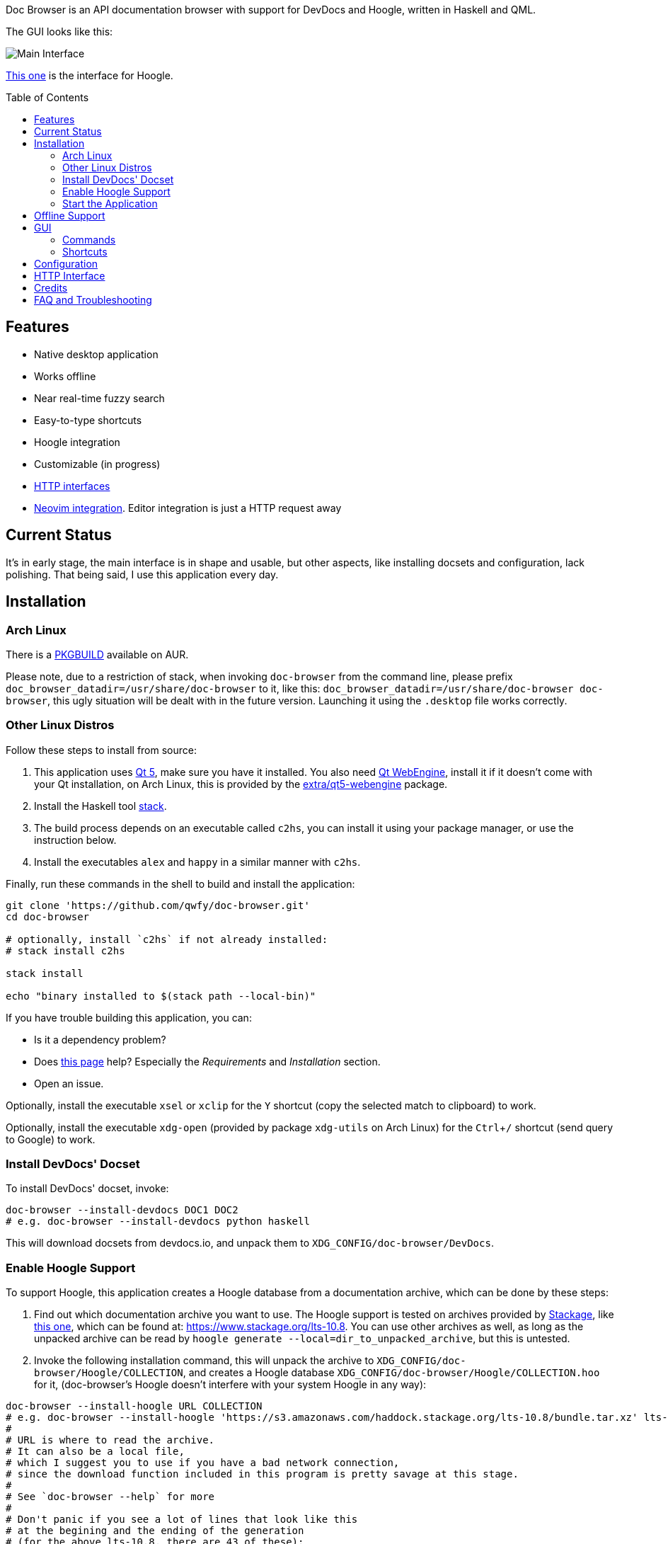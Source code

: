 :toc: macro
:experimental:

Doc Browser is an API documentation browser with support for DevDocs and Hoogle, written in Haskell and QML.

The GUI looks like this:

image:asset/interface-annotated.png[Main Interface]

link:asset/interface-hoogle.png[This one] is the interface for Hoogle.

toc::[]

== Features

* Native desktop application
* Works offline
* Near real-time fuzzy search
* Easy-to-type shortcuts
* Hoogle integration
* Customizable (in progress)
* link:#http-interface[HTTP interfaces]
* link:https://github.com/qwfy/doc-browser-nvim[Neovim integration]. Editor integration is just a HTTP request away

== Current Status

It's in early stage, the main interface is in shape and usable, but
other aspects, like installing docsets and configuration, lack
polishing. That being said, I use this application every day.

== Installation

=== Arch Linux

There is a https://aur.archlinux.org/packages/doc-browser-git/[PKGBUILD]
available on AUR.

Please note, due to a restriction of stack, when invoking `doc-browser` from the command line, please prefix `doc_browser_datadir=/usr/share/doc-browser` to it, like this: `doc_browser_datadir=/usr/share/doc-browser doc-browser`, this ugly situation will be dealt with in the future version. Launching it using the `.desktop` file works correctly.

=== Other Linux Distros

Follow these steps to install from source:

1.  This application uses http://qt-project.org/[Qt 5], make sure you
have it installed. You also need https://wiki.qt.io/QtWebEngine[Qt
WebEngine], install it if it doesn't come with your Qt installation, on
Arch Linux, this is provided by the
https://www.archlinux.org/packages/extra/x86_64/qt5-webengine/[extra/qt5-webengine]
package.
2.  Install the Haskell tool
https://docs.haskellstack.org/en/stable/install_and_upgrade/[stack].
3.  The build process depends on an executable called `c2hs`, you can
install it using your package manager, or use the instruction below.
4.  Install the executables `alex` and `happy` in a similar manner with
`c2hs`.

Finally, run these commands in the shell to build and install the
application:

[source,bash]
----
git clone 'https://github.com/qwfy/doc-browser.git'
cd doc-browser

# optionally, install `c2hs` if not already installed:
# stack install c2hs

stack install

echo "binary installed to $(stack path --local-bin)"
----

If you have trouble building this application, you can:

* Is it a dependency problem?
* Does http://www.gekkou.co.uk/software/hsqml/[this page] help?
Especially the _Requirements_ and _Installation_ section.
* Open an issue.

Optionally, install the executable `xsel` or `xclip` for the kbd:[Y] shortcut
(copy the selected match to clipboard) to work.

Optionally, install the executable `xdg-open` (provided by package
`xdg-utils` on Arch Linux) for the kbd:[Ctrl+/] shortcut (send query to
Google) to work.

=== Install DevDocs' Docset

To install DevDocs' docset, invoke:

[source,bash]
----
doc-browser --install-devdocs DOC1 DOC2
# e.g. doc-browser --install-devdocs python haskell
----

This will download docsets from devdocs.io, and unpack them to
`XDG_CONFIG/doc-browser/DevDocs`.

=== Enable Hoogle Support

To support Hoogle, this application creates a Hoogle database from a
documentation archive, which can be done by these steps:

1.  Find out which documentation archive you want to use. The Hoogle
support is tested on archives provided by
https://www.stackage.org[Stackage], like
https://s3.amazonaws.com/haddock.stackage.org/lts-10.8/bundle.tar.xz[this
one], which can be found at: https://www.stackage.org/lts-10.8. You can
use other archives as well, as long as the unpacked archive can be read
by `hoogle generate --local=dir_to_unpacked_archive`, but this is
untested.
2.  Invoke the following installation command, this will unpack the
archive to `XDG_CONFIG/doc-browser/Hoogle/COLLECTION`, and creates a Hoogle
database `XDG_CONFIG/doc-browser/Hoogle/COLLECTION.hoo` for it, (doc-browser's
Hoogle doesn't interfere with your system Hoogle in any way):

[source,bash]
----
doc-browser --install-hoogle URL COLLECTION
# e.g. doc-browser --install-hoogle 'https://s3.amazonaws.com/haddock.stackage.org/lts-10.8/bundle.tar.xz' lts-10.8
#
# URL is where to read the archive.
# It can also be a local file,
# which I suggest you to use if you have a bad network connection,
# since the download function included in this program is pretty savage at this stage.
#
# See `doc-browser --help` for more
#
# Don't panic if you see a lot of lines that look like this
# at the begining and the ending of the generation
# (for the above lts-10.8, there are 43 of these):
#
# temporarily relocate x to x.__co.aixon.docbrowser-tempfile__, for x in:
# /home/user/.config/doc-browser/Hoogle/lts-10.8/prologue.txt
# ...
# move x.__co.aixon.docbrowser-tempfile__ back to x, for x in:
# /home/user/.config/doc-browser/Hoogle/lts-10.8/prologue.txt
# ...
#
# These are necessary to work around a Hoogle issue.
----

1.  Prefix or suffix a search with "/hh" to query Hoogle, like this:
`/hh[a]->Int->[a]`.

=== Start the Application

If you installed the application from AUR, you can either start it with
the shipped .desktop file, or with:

[source,bash]
----
doc-browser
----

If you installed from source, start it with:

[source,bash]
----
doc-browser
----

== Offline Support

The documentation files themselves are downloaded to your disk when
`doc-browser --install-devdocs` or `doc-browser --install-hoogle` is
invoked, however, to display the documentation, some additional
Cascading Style Sh*t or JavaScript files are needed, some of these are
not packaged with the documentation files.

To make DevDocs' docsets work fully offline:

* Start the application after `doc-browser --install-devdocs`
* Search for anything, and open any match
* When the tab is opened and the documentation is correctly displayed,
all necessary files are cached, DevDocs' docsets work offline now

(Cache-when-installing will be implemented after session restore is
implemented.)

If a MathJax distribution is found at `/usr/share/mathjax`, then the
Hoogle documentations will work offline. (If you installed from AUR, you
already have it.)

== GUI

* When the application starts, you will see a blank screen, you can
start typing to search.
* Prefix or suffix a search string with "/py", (e.g. "/pyabspath",
"abspath/py"), will limit the search to the Python docset provided by
DevDocs, more commands are available, see below.
* Number of tabs will peak at 10, open one more tab will close the
left-most one.
* Various keyboard shortcuts are available, see below.

=== Commands

[cols=",",options="header",]
|===
| Command | Effect
| hs      | Limit search to Haskell
| py      | Limit search to Python
| tf      | Limit search to TensorFlow
| np      | Limit search to NumPy
| pd      | Limit search to pandas
| er      | Limit search to Erlang
| mp      | Limit search to Matplotlib
| hh      | Perform search with Hoogle
|===

=== Shortcuts

[cols="3",options="header",]
|===
| Key                                                                    | Effect                                                       | Comment
| kbd:[/]                                                                | focus the search box                                         |
| kbd:[Ctrl+I]                                                           | focus and clear the search box, but keep the command, if any | e.g. before: "/pyfoo"; after: "/py"
| kbd:[Enter] or kbd:[Down]                                              | accept query and select the first match                      | when in the search box
| kbd:[A]kbd:[S]kbd:[D]kbd:[F]kbd:[W]kbd:[E]kbd:[R]kbd:[T]kbd:[C]        | open match 1-9                                               |
| kbd:[G+A]kbd:[S]kbd:[D]kbd:[F]kbd:[W]kbd:[E]kbd:[R]kbd:[T]kbd:[C]      | open match 10-18                                             |
| kbd:[V+A]kbd:[S]kbd:[D]kbd:[F]kbd:[W]kbd:[E]kbd:[R]kbd:[T]kbd:[C]      | open match 19-27                                             |
| kbd:[J]                                                                | select the next match                                        |
| kbd:[K]                                                                | select the previous match                                    |
| kbd:[Enter]                                                            | open the selected match                                      | when the selected item has focus
| kbd:[Tab] or kbd:[Down]                                                | select the next match                                        | when the selected item has focus
| kbd:[Shift+Tab] or kbd:[Up]                                            | select the previous match                                    | when the selected item has focus
| kbd:[1]kbd:[2]kbd:[3]kbd:[4]kbd:[5]kbd:[6]kbd:[7]kbd:[8]kbd:[9]kbd:[0] | go to the corresponding tab                                  |
| kbd:[Alt+L]                                                            | go to the next tab                                           |
| kbd:[Alt+H]                                                            | go to the previous tab                                       |
| kbd:[Ctrl+W]                                                           | close the current tab                                        |
| kbd:[Y]                                                                | copy the selected match to clipboard                         | need executable `xsel` or `xclip`
| kbd:[M]                                                                | copy the module of the selected match to clipboard           | only for Hoogle. need executable `xsel` or `xclip`
| kbd:[P]                                                                | copy the package of the selected match to clipboard          | only for Hoogle. need executable `xsel` or `xclip`
| kbd:[Ctrl+/]                                                           | send query to Google                                         | e.g. kbd:[Ctrl+/] on "/pyfoo" will search Google for "Python foo"; need executable `xdg-open`
| kbd:[Ctrl+f]                                                           | toggle page search                                           |
| kbd:[Alt+n]                                                            | find next in page search                                     |
| kbd:[Alt+p]                                                            | find previous in page search                                 |
| kbd:[Esc]                                                              | close page search                                            | when in search box
|===

== Configuration

Create the file `XDG_CONFIG/doc-browser/config.yaml` and edit it.

The file is in YAML format, configurable keys and documentations can be
found at:

* `doc-browser --print-default-config`
* or `config.yaml` in the root of the source repository

The screenshot uses the font http://input.fontbureau.com/[Input Mono],
it is free for personal use, you can install and config doc browser to
use it.

== HTTP Interface

You can interact with this application using HTTP requests.

API documentation can be found at:

* https://qwfy.github.io/doc-browser/http-interface.md
* or, `doc-browser --print-api`

== Credits

This application is written by incomplete@aixon.co.

Many thanks to https://github.com/Thibaut[Thibaut Courouble] and
https://github.com/Thibaut/devdocs/graphs/contributors[other
contributors] of https://github.com/Thibaut/devdocs[DevDocs], without
their work, this application wouldn't be possible:

* This application ships with icons collected by DevDocs.
* This application uses docsets, along with the corresponding style
sheets, produced by DevDocs.

Many thanks to https://github.com/ndmitchell[Neil Mitchell] for the
great https://github.com/ndmitchell/hoogle[Hoogle]. The Hoogle support
receives https://github.com/qwfy/doc-browser/issues/2[helps] from him.
This application also ships with a little code from the Hoogle project,
the modified code is licensed under the BSD license.

For Hoogle support, this application guides user to download
documentation archive from https://www.stackage.org[Stackage].


== FAQ and Troubleshooting

Problem: On KDE, kbd:[Ctrl+/] is taking too long to open the browser.

Solution: This application uses `xdg-open` to open the browser. Try
https://bugs.kde.org/show_bug.cgi?id=364662#c3[this workaround].

Problem: The font in the documentation is too big or too small.

Solution: Tweak the configuration `WebEngineZoomFactor`, see the
link:#configuration[Configuration] section for instruction.

Problem: HTTP summon interface doesn't bring the window to front
Solution: Try the section _Additional settings for Linux_ described in
https://kb.froglogic.com/display/KB/Problem+-+Bringing+window+to+foreground+%28Qt%29[here].

Q: Why does this application display at most 27 matches?

A: If your desired match is not in the top 27 matches, then there is
probably something wrong with the search algorithm.

Q: Why does this application display at most 10 tabs?

A: If too many tabs are displayed, the tab title would be hard to see on
many monitors. Instead of wanting more tabs, try open another instance
of this application. The number of maximum tabs will be configurable in
future versions, so you can benefit from a large monitor.
